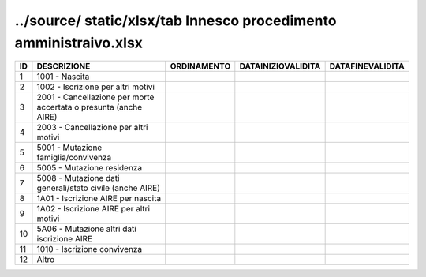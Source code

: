 ../source/ static/xlsx/tab Innesco procedimento amministraivo.xlsx
==================================================================

================================================================= ================================================================= ================================================================= ================================================================= =================================================================
ID                                                                DESCRIZIONE                                                       ORDINAMENTO                                                       DATAINIZIOVALIDITA                                                DATAFINEVALIDITA                                                 
================================================================= ================================================================= ================================================================= ================================================================= =================================================================
1                                                                 1001 - Nascita                                                                                                                                                                                                                                                         
2                                                                 1002 - Iscrizione per altri motivi                                                                                                                                                                                                                                     
3                                                                 2001 - Cancellazione per morte accertata o presunta (anche  AIRE)                                                                                                                                                                                                      
4                                                                 2003 - Cancellazione per altri motivi                                                                                                                                                                                                                                  
5                                                                 5001 - Mutazione famiglia/convivenza                                                                                                                                                                                                                                   
6                                                                 5005 - Mutazione residenza                                                                                                                                                                                                                                             
7                                                                 5008 - Mutazione dati generali/stato civile (anche  AIRE)                                                                                                                                                                                                              
8                                                                 1A01 - Iscrizione AIRE per nascita                                                                                                                                                                                                                                     
9                                                                 1A02 - Iscrizione AIRE per altri motivi                                                                                                                                                                                                                                
10                                                                5A06 - Mutazione altri dati iscrizione AIRE                                                                                                                                                                                                                            
11                                                                1010 - Iscrizione convivenza                                                                                                                                                                                                                                           
12                                                                Altro                                                                                                                                                                                                                                                                  
================================================================= ================================================================= ================================================================= ================================================================= =================================================================
